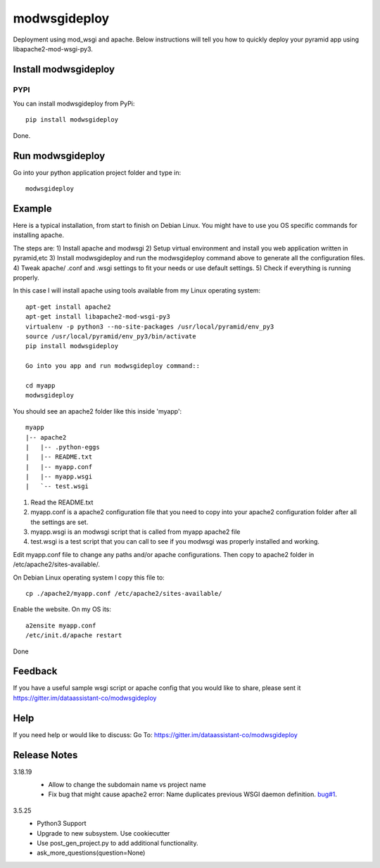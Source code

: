 =============
modwsgideploy
=============


.. image:: https://img.shields.io/pypi/v/modwsgideploy.svg
        :target: https://pypi.python.org/pypi/modwsgideploy

.. image:: https://img.shields.io/travis/lszyba1/modwsgideploy.svg
        :target: https://travis-ci.org/lszyba1/modwsgideploy

.. image:: https://readthedocs.org/projects/modwsgideploy/badge/?version=latest
        :target: https://modwsgideploy.readthedocs.io/en/latest/?badge=latest
        :alt: Documentation Status

.. image:: https://pyup.io/repos/github/lszyba1/modwsgideploy/shield.svg
        :target: https://pyup.io/repos/github/lszyba1/modwsgideploy/
        :alt: Updates
.. image:: https://img.shields.io/gitter/room/nwjs/nw.js.svg
        :target: https://gitter.im/dataassistant-co/modwsgideploy


Deployment using mod_wsgi and apache. Below instructions will tell you how to quickly deploy your pyramid app using libapache2-mod-wsgi-py3.

Install modwsgideploy
---------------------

PYPI
~~~~

You can install modwsgideploy from PyPi::

 pip install modwsgideploy

Done.

Run modwsgideploy
------------------

Go into your python application project folder and type in::

 modwsgideploy


Example
-------

Here is a typical installation, from start to finish on Debian Linux. You might have to use you OS specific commands for installing apache.

The steps are:
1) Install apache and modwsgi
2) Setup virtual environment and install you web application written in pyramid,etc
3) Install modwsgideploy and run the modwsgideploy command above to generate all the configuration files.
4) Tweak apache/ .conf and .wsgi settings to fit your needs or use default settings.
5) Check if everything is running properly.

In this case I will install apache using tools available from my Linux operating system::

 apt-get install apache2
 apt-get install libapache2-mod-wsgi-py3
 virtualenv -p python3 --no-site-packages /usr/local/pyramid/env_py3
 source /usr/local/pyramid/env_py3/bin/activate
 pip install modwsgideploy

 Go into you app and run modwsgideploy command::

 cd myapp
 modwsgideploy

You should see an apache2 folder like this inside 'myapp'::

 myapp
 |-- apache2
 |   |-- .python-eggs
 |   |-- README.txt
 |   |-- myapp.conf
 |   |-- myapp.wsgi
 |   `-- test.wsgi

.. image:: https://raw.githubusercontent.com/lszyba1/modwsgideploy/master/docs/gif/tty.gif
        :target: https://github.com/lszyba1/modwsgideploy

1. Read the README.txt
2. myapp.conf is a apache2 configuration file that you need to copy into your apache2 configuration folder after all the settings are set.
3. myapp.wsgi is an modwsgi script that is called from myapp apache2 file
4. test.wsgi is a test script that you can call to see if you modwsgi was properly installed and working.

Edit myapp.conf file to change any paths and/or apache configurations. Then copy to apache2 folder in /etc/apache2/sites-available/.

On Debian Linux operating system I copy this file to::

 cp ./apache2/myapp.conf /etc/apache2/sites-available/

Enable the website. On my OS its::

 a2ensite myapp.conf
 /etc/init.d/apache restart

Done

Feedback
--------

If you have a useful sample wsgi script or apache config that you would like to share, please sent it https://gitter.im/dataassistant-co/modwsgideploy

Help
----

If you need help or would like to discuss: Go To: https://gitter.im/dataassistant-co/modwsgideploy


Release Notes
-------------

3.18.19
 * Allow to change the subdomain name vs project name
 * Fix bug that might cause apache2 error: Name duplicates previous WSGI daemon definition. `bug#1`_.

  .. _bug#1: https://github.com/lszyba1/modwsgideploy/issues/1

3.5.25
 * Python3 Support
 * Upgrade to new subsystem. Use cookiecutter
 * Use post_gen_project.py to add additional functionality.
 * ask_more_questions(question=None)
